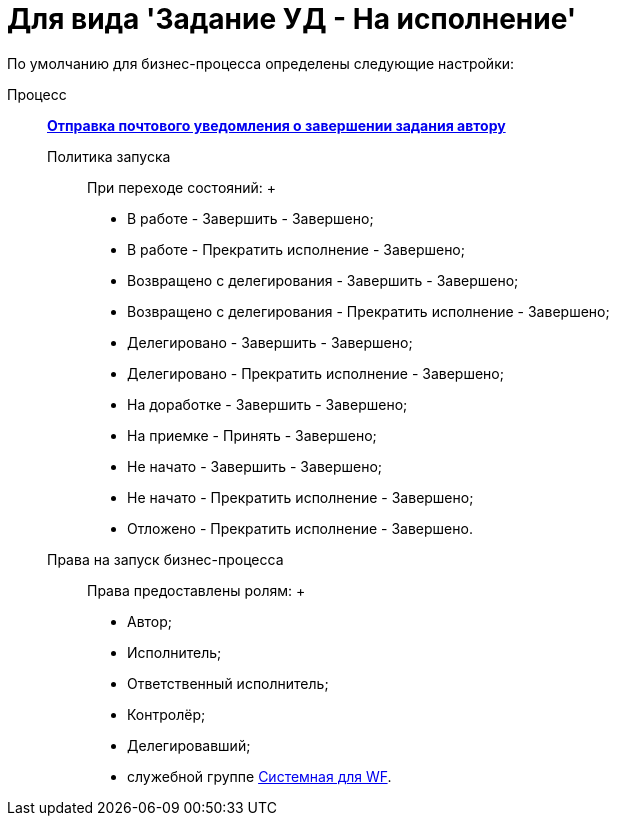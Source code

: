 = Для вида 'Задание УД - На исполнение'

По умолчанию для бизнес-процесса определены следующие настройки:

Процесс:::
  xref:BP_DocManagement_templates.html[*Отправка почтового уведомления о завершении задания автору*]
Политика запуска::
  При переходе состояний:
  +
  * В работе - Завершить - Завершено;
  * В работе - Прекратить исполнение - Завершено;
  * Возвращено с делегирования - Завершить - Завершено;
  * Возвращено с делегирования - Прекратить исполнение - Завершено;
  * Делегировано - Завершить - Завершено;
  * Делегировано - Прекратить исполнение - Завершено;
  * На доработке - Завершить - Завершено;
  * На приемке - Принять - Завершено;
  * Не начато - Завершить - Завершено;
  * Не начато - Прекратить исполнение - Завершено;
  * Отложено - Прекратить исполнение - Завершено.
Права на запуск бизнес-процесса::
  Права предоставлены ролям:
  +
  * Автор;
  * Исполнитель;
  * Ответственный исполнитель;
  * Контролёр;
  * Делегировавший;
  * служебной группе xref:Groups.adoc[Системная для WF].

